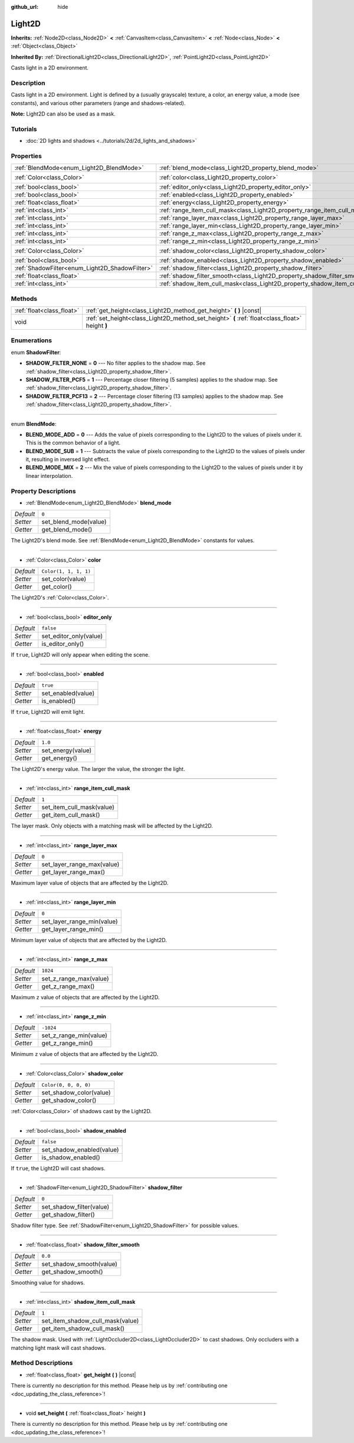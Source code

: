 :github_url: hide

.. DO NOT EDIT THIS FILE!!!
.. Generated automatically from Godot engine sources.
.. Generator: https://github.com/godotengine/godot/tree/master/doc/tools/make_rst.py.
.. XML source: https://github.com/godotengine/godot/tree/master/doc/classes/Light2D.xml.

.. _class_Light2D:

Light2D
=======

**Inherits:** :ref:`Node2D<class_Node2D>` **<** :ref:`CanvasItem<class_CanvasItem>` **<** :ref:`Node<class_Node>` **<** :ref:`Object<class_Object>`

**Inherited By:** :ref:`DirectionalLight2D<class_DirectionalLight2D>`, :ref:`PointLight2D<class_PointLight2D>`

Casts light in a 2D environment.

Description
-----------

Casts light in a 2D environment. Light is defined by a (usually grayscale) texture, a color, an energy value, a mode (see constants), and various other parameters (range and shadows-related).

\ **Note:** Light2D can also be used as a mask.

Tutorials
---------

- :doc:`2D lights and shadows <../tutorials/2d/2d_lights_and_shadows>`

Properties
----------

+------------------------------------------------+----------------------------------------------------------------------------+-----------------------+
| :ref:`BlendMode<enum_Light2D_BlendMode>`       | :ref:`blend_mode<class_Light2D_property_blend_mode>`                       | ``0``                 |
+------------------------------------------------+----------------------------------------------------------------------------+-----------------------+
| :ref:`Color<class_Color>`                      | :ref:`color<class_Light2D_property_color>`                                 | ``Color(1, 1, 1, 1)`` |
+------------------------------------------------+----------------------------------------------------------------------------+-----------------------+
| :ref:`bool<class_bool>`                        | :ref:`editor_only<class_Light2D_property_editor_only>`                     | ``false``             |
+------------------------------------------------+----------------------------------------------------------------------------+-----------------------+
| :ref:`bool<class_bool>`                        | :ref:`enabled<class_Light2D_property_enabled>`                             | ``true``              |
+------------------------------------------------+----------------------------------------------------------------------------+-----------------------+
| :ref:`float<class_float>`                      | :ref:`energy<class_Light2D_property_energy>`                               | ``1.0``               |
+------------------------------------------------+----------------------------------------------------------------------------+-----------------------+
| :ref:`int<class_int>`                          | :ref:`range_item_cull_mask<class_Light2D_property_range_item_cull_mask>`   | ``1``                 |
+------------------------------------------------+----------------------------------------------------------------------------+-----------------------+
| :ref:`int<class_int>`                          | :ref:`range_layer_max<class_Light2D_property_range_layer_max>`             | ``0``                 |
+------------------------------------------------+----------------------------------------------------------------------------+-----------------------+
| :ref:`int<class_int>`                          | :ref:`range_layer_min<class_Light2D_property_range_layer_min>`             | ``0``                 |
+------------------------------------------------+----------------------------------------------------------------------------+-----------------------+
| :ref:`int<class_int>`                          | :ref:`range_z_max<class_Light2D_property_range_z_max>`                     | ``1024``              |
+------------------------------------------------+----------------------------------------------------------------------------+-----------------------+
| :ref:`int<class_int>`                          | :ref:`range_z_min<class_Light2D_property_range_z_min>`                     | ``-1024``             |
+------------------------------------------------+----------------------------------------------------------------------------+-----------------------+
| :ref:`Color<class_Color>`                      | :ref:`shadow_color<class_Light2D_property_shadow_color>`                   | ``Color(0, 0, 0, 0)`` |
+------------------------------------------------+----------------------------------------------------------------------------+-----------------------+
| :ref:`bool<class_bool>`                        | :ref:`shadow_enabled<class_Light2D_property_shadow_enabled>`               | ``false``             |
+------------------------------------------------+----------------------------------------------------------------------------+-----------------------+
| :ref:`ShadowFilter<enum_Light2D_ShadowFilter>` | :ref:`shadow_filter<class_Light2D_property_shadow_filter>`                 | ``0``                 |
+------------------------------------------------+----------------------------------------------------------------------------+-----------------------+
| :ref:`float<class_float>`                      | :ref:`shadow_filter_smooth<class_Light2D_property_shadow_filter_smooth>`   | ``0.0``               |
+------------------------------------------------+----------------------------------------------------------------------------+-----------------------+
| :ref:`int<class_int>`                          | :ref:`shadow_item_cull_mask<class_Light2D_property_shadow_item_cull_mask>` | ``1``                 |
+------------------------------------------------+----------------------------------------------------------------------------+-----------------------+

Methods
-------

+---------------------------+-------------------------------------------------------------------------------------------------+
| :ref:`float<class_float>` | :ref:`get_height<class_Light2D_method_get_height>` **(** **)** |const|                          |
+---------------------------+-------------------------------------------------------------------------------------------------+
| void                      | :ref:`set_height<class_Light2D_method_set_height>` **(** :ref:`float<class_float>` height **)** |
+---------------------------+-------------------------------------------------------------------------------------------------+

Enumerations
------------

.. _enum_Light2D_ShadowFilter:

.. _class_Light2D_constant_SHADOW_FILTER_NONE:

.. _class_Light2D_constant_SHADOW_FILTER_PCF5:

.. _class_Light2D_constant_SHADOW_FILTER_PCF13:

enum **ShadowFilter**:

- **SHADOW_FILTER_NONE** = **0** --- No filter applies to the shadow map. See :ref:`shadow_filter<class_Light2D_property_shadow_filter>`.

- **SHADOW_FILTER_PCF5** = **1** --- Percentage closer filtering (5 samples) applies to the shadow map. See :ref:`shadow_filter<class_Light2D_property_shadow_filter>`.

- **SHADOW_FILTER_PCF13** = **2** --- Percentage closer filtering (13 samples) applies to the shadow map. See :ref:`shadow_filter<class_Light2D_property_shadow_filter>`.

----

.. _enum_Light2D_BlendMode:

.. _class_Light2D_constant_BLEND_MODE_ADD:

.. _class_Light2D_constant_BLEND_MODE_SUB:

.. _class_Light2D_constant_BLEND_MODE_MIX:

enum **BlendMode**:

- **BLEND_MODE_ADD** = **0** --- Adds the value of pixels corresponding to the Light2D to the values of pixels under it. This is the common behavior of a light.

- **BLEND_MODE_SUB** = **1** --- Subtracts the value of pixels corresponding to the Light2D to the values of pixels under it, resulting in inversed light effect.

- **BLEND_MODE_MIX** = **2** --- Mix the value of pixels corresponding to the Light2D to the values of pixels under it by linear interpolation.

Property Descriptions
---------------------

.. _class_Light2D_property_blend_mode:

- :ref:`BlendMode<enum_Light2D_BlendMode>` **blend_mode**

+-----------+-----------------------+
| *Default* | ``0``                 |
+-----------+-----------------------+
| *Setter*  | set_blend_mode(value) |
+-----------+-----------------------+
| *Getter*  | get_blend_mode()      |
+-----------+-----------------------+

The Light2D's blend mode. See :ref:`BlendMode<enum_Light2D_BlendMode>` constants for values.

----

.. _class_Light2D_property_color:

- :ref:`Color<class_Color>` **color**

+-----------+-----------------------+
| *Default* | ``Color(1, 1, 1, 1)`` |
+-----------+-----------------------+
| *Setter*  | set_color(value)      |
+-----------+-----------------------+
| *Getter*  | get_color()           |
+-----------+-----------------------+

The Light2D's :ref:`Color<class_Color>`.

----

.. _class_Light2D_property_editor_only:

- :ref:`bool<class_bool>` **editor_only**

+-----------+------------------------+
| *Default* | ``false``              |
+-----------+------------------------+
| *Setter*  | set_editor_only(value) |
+-----------+------------------------+
| *Getter*  | is_editor_only()       |
+-----------+------------------------+

If ``true``, Light2D will only appear when editing the scene.

----

.. _class_Light2D_property_enabled:

- :ref:`bool<class_bool>` **enabled**

+-----------+--------------------+
| *Default* | ``true``           |
+-----------+--------------------+
| *Setter*  | set_enabled(value) |
+-----------+--------------------+
| *Getter*  | is_enabled()       |
+-----------+--------------------+

If ``true``, Light2D will emit light.

----

.. _class_Light2D_property_energy:

- :ref:`float<class_float>` **energy**

+-----------+-------------------+
| *Default* | ``1.0``           |
+-----------+-------------------+
| *Setter*  | set_energy(value) |
+-----------+-------------------+
| *Getter*  | get_energy()      |
+-----------+-------------------+

The Light2D's energy value. The larger the value, the stronger the light.

----

.. _class_Light2D_property_range_item_cull_mask:

- :ref:`int<class_int>` **range_item_cull_mask**

+-----------+---------------------------+
| *Default* | ``1``                     |
+-----------+---------------------------+
| *Setter*  | set_item_cull_mask(value) |
+-----------+---------------------------+
| *Getter*  | get_item_cull_mask()      |
+-----------+---------------------------+

The layer mask. Only objects with a matching mask will be affected by the Light2D.

----

.. _class_Light2D_property_range_layer_max:

- :ref:`int<class_int>` **range_layer_max**

+-----------+----------------------------+
| *Default* | ``0``                      |
+-----------+----------------------------+
| *Setter*  | set_layer_range_max(value) |
+-----------+----------------------------+
| *Getter*  | get_layer_range_max()      |
+-----------+----------------------------+

Maximum layer value of objects that are affected by the Light2D.

----

.. _class_Light2D_property_range_layer_min:

- :ref:`int<class_int>` **range_layer_min**

+-----------+----------------------------+
| *Default* | ``0``                      |
+-----------+----------------------------+
| *Setter*  | set_layer_range_min(value) |
+-----------+----------------------------+
| *Getter*  | get_layer_range_min()      |
+-----------+----------------------------+

Minimum layer value of objects that are affected by the Light2D.

----

.. _class_Light2D_property_range_z_max:

- :ref:`int<class_int>` **range_z_max**

+-----------+------------------------+
| *Default* | ``1024``               |
+-----------+------------------------+
| *Setter*  | set_z_range_max(value) |
+-----------+------------------------+
| *Getter*  | get_z_range_max()      |
+-----------+------------------------+

Maximum ``z`` value of objects that are affected by the Light2D.

----

.. _class_Light2D_property_range_z_min:

- :ref:`int<class_int>` **range_z_min**

+-----------+------------------------+
| *Default* | ``-1024``              |
+-----------+------------------------+
| *Setter*  | set_z_range_min(value) |
+-----------+------------------------+
| *Getter*  | get_z_range_min()      |
+-----------+------------------------+

Minimum ``z`` value of objects that are affected by the Light2D.

----

.. _class_Light2D_property_shadow_color:

- :ref:`Color<class_Color>` **shadow_color**

+-----------+-------------------------+
| *Default* | ``Color(0, 0, 0, 0)``   |
+-----------+-------------------------+
| *Setter*  | set_shadow_color(value) |
+-----------+-------------------------+
| *Getter*  | get_shadow_color()      |
+-----------+-------------------------+

:ref:`Color<class_Color>` of shadows cast by the Light2D.

----

.. _class_Light2D_property_shadow_enabled:

- :ref:`bool<class_bool>` **shadow_enabled**

+-----------+---------------------------+
| *Default* | ``false``                 |
+-----------+---------------------------+
| *Setter*  | set_shadow_enabled(value) |
+-----------+---------------------------+
| *Getter*  | is_shadow_enabled()       |
+-----------+---------------------------+

If ``true``, the Light2D will cast shadows.

----

.. _class_Light2D_property_shadow_filter:

- :ref:`ShadowFilter<enum_Light2D_ShadowFilter>` **shadow_filter**

+-----------+--------------------------+
| *Default* | ``0``                    |
+-----------+--------------------------+
| *Setter*  | set_shadow_filter(value) |
+-----------+--------------------------+
| *Getter*  | get_shadow_filter()      |
+-----------+--------------------------+

Shadow filter type. See :ref:`ShadowFilter<enum_Light2D_ShadowFilter>` for possible values.

----

.. _class_Light2D_property_shadow_filter_smooth:

- :ref:`float<class_float>` **shadow_filter_smooth**

+-----------+--------------------------+
| *Default* | ``0.0``                  |
+-----------+--------------------------+
| *Setter*  | set_shadow_smooth(value) |
+-----------+--------------------------+
| *Getter*  | get_shadow_smooth()      |
+-----------+--------------------------+

Smoothing value for shadows.

----

.. _class_Light2D_property_shadow_item_cull_mask:

- :ref:`int<class_int>` **shadow_item_cull_mask**

+-----------+----------------------------------+
| *Default* | ``1``                            |
+-----------+----------------------------------+
| *Setter*  | set_item_shadow_cull_mask(value) |
+-----------+----------------------------------+
| *Getter*  | get_item_shadow_cull_mask()      |
+-----------+----------------------------------+

The shadow mask. Used with :ref:`LightOccluder2D<class_LightOccluder2D>` to cast shadows. Only occluders with a matching light mask will cast shadows.

Method Descriptions
-------------------

.. _class_Light2D_method_get_height:

- :ref:`float<class_float>` **get_height** **(** **)** |const|

.. container:: contribute

	There is currently no description for this method. Please help us by :ref:`contributing one <doc_updating_the_class_reference>`!

----

.. _class_Light2D_method_set_height:

- void **set_height** **(** :ref:`float<class_float>` height **)**

.. container:: contribute

	There is currently no description for this method. Please help us by :ref:`contributing one <doc_updating_the_class_reference>`!

.. |virtual| replace:: :abbr:`virtual (This method should typically be overridden by the user to have any effect.)`
.. |const| replace:: :abbr:`const (This method has no side effects. It doesn't modify any of the instance's member variables.)`
.. |vararg| replace:: :abbr:`vararg (This method accepts any number of arguments after the ones described here.)`
.. |constructor| replace:: :abbr:`constructor (This method is used to construct a type.)`
.. |static| replace:: :abbr:`static (This method doesn't need an instance to be called, so it can be called directly using the class name.)`
.. |operator| replace:: :abbr:`operator (This method describes a valid operator to use with this type as left-hand operand.)`
